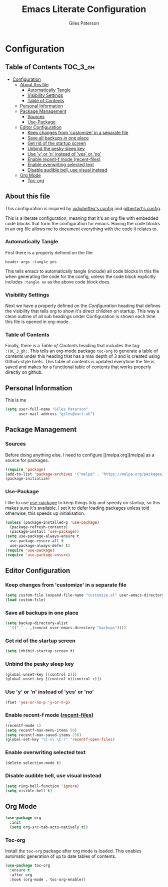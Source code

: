 #+TITLE: Emacs Literate Configuration
#+AUTHOR: Giles Paterson
#+PROPERTY: header-args :tangle yes

* Configuration
:PROPERTIES:
:VISIBILITY: children
:END:

** Table of Contents :TOC_3_gh:
- [[#configuration][Configuration]]
  - [[#about-this-file][About this file]]
    - [[#automatically-tangle][Automatically Tangle]]
    - [[#visibility-settings][Visibility Settings]]
    - [[#table-of-contents][Table of Contents]]
  - [[#personal-information][Personal Information]]
  - [[#package-management][Package Management]]
    - [[#sources][Sources]]
    - [[#use-package][Use-Package]]
  - [[#editor-configuration][Editor Configuration]]
    - [[#keep-changes-from-customize-in-a-separate-file][Keep changes from 'customize' in a separate file]]
    - [[#save-all-backups-in-one-place][Save all backups in one place]]
    - [[#get-rid-of-the-startup-screen][Get rid of the startup screen]]
    - [[#unbind-the-pesky-sleep-key][Unbind the pesky sleep key]]
    - [[#use-y-or-n-instead-of-yes-or-no][Use 'y' or 'n' instead of 'yes' or 'no']]
    - [[#enable-recent-f-mode-recent-files][Enable recent-f mode (recent-files)]]
    - [[#enable-overwriting-selected-text][Enable overwriting selected text]]
    - [[#disable-audible-bell-use-visual-instead][Disable audible bell, use visual instead]]
  - [[#org-mode][Org Mode]]
    - [[#toc-org][Toc-org]]

** About this file
This configuration is inspired by [[https://github.com/vidjuheffex/dotemacs][vidjuheffex's config]] and [[https://github.com/gilbertw1/emacs-literate-starter][gilbertw1's config]].

This is a literate configuration, meaning that it's an org file with
embedded code blocks that form the configuration for emacs. Having the
code blocks in an org file allows me to document everything with the
code it relates to.

*** Automatically Tangle
First there is a property defined on the file:

#+BEGIN_SRC :tangle no
header-args :tangle yes
#+END_SRC

This tells emacs to automatically tangle (include) all code blocks in this file when
generating the code for the config, unless the code block explicitly includes
=:tangle no= as the above code block does.


*** Visibility Settings
Next we have a property defined on the [[Configuration][Configuration]] heading that defines the visibility
that tells org to show it's direct children on startup. This way a clean outline of all
sub headings under Configuration is shown each time this file is opened in org-mode.



*** Table of Contents
Finally, there is a [[Table of Contents][Table of Contents]] heading that includes the tag: =:TOC_3_gh:=. This
tells an org-mode package =toc-org= to generate a table of contents under this heading
that has a max depth of 3 and is created using Github-style hrefs. This table of contents
is updated everytime the file is saved and makes for a functional table of contents that
works properly directly on github.

** Personal Information
This is me

#+BEGIN_SRC emacs-lisp
(setq user-full-name "Giles Paterson"
      user-mail-address "giles@vurt.uk")
#+END_SRC

** Package Management
*** Sources

Before doing anything else, I need to configure [[melpa.org][melpa] as
a source for packages.

#+BEGIN_SRC emacs-lisp
  (require 'package)
  (add-to-list 'package-archives '("melpa" . "https://melpa.org/packages/") t)
  (package-initialize)
#+END_SRC

*** Use-Package

I like to use [[https://github.com/jwiegley/use-package][use-package]] to keep things tidy and speedy on startup,
so this makes sure it's available. I set it to defer loading packages
unless told otherwise, this speeds up initialisation.

#+BEGIN_SRC emacs-lisp
  (unless (package-installed-p 'use-package)
    (package-refresh-contents)
    (package-install 'use-package))
  (setq use-package-always-ensure t
	use-package-ensure-all t
	use-package-always-defer t)
  (require 'use-package)
  (require 'use-package-ensure)
#+END_SRC

** Editor Configuration
*** Keep changes from 'customize' in a separate file

#+BEGIN_SRC emacs-lisp
  (setq custom-file (expand-file-name "customize.el" user-emacs-directory))
  (load custom-file)
#+END_SRC

*** Save all backups in one place

#+BEGIN_SRC emacs-lisp
  (setq backup-directory-alist
    `(("." . ,(concat user-emacs-directory "backups"))))
#+END_SRC

*** Get rid of the startup screen
#+BEGIN_SRC emacs-lisp
  (setq inhibit-startup-screen t)
#+END_SRC

*** Unbind the pesky sleep key 
#+BEGIN_SRC emacs-lisp
  (global-unset-key [(control z)])
  (global-unset-key [(control x)(control z)])
#+END_SRC

*** Use 'y' or 'n' instead of 'yes' or 'no'
#+BEGIN_SRC emacs-lisp
  (fset 'yes-or-no-p 'y-or-n-p)
#+END_SRC

*** Enable recent-f mode ([[https://www.emacswiki.org/emacs/RecentFiles][recent-files]])
#+BEGIN_SRC emacs-lisp
  (recentf-mode 1)
  (setq recentf-max-menu-items 50)
  (setq recentf-max-saved-items 250)
  (global-set-key "\C-x\ \C-r" 'recentf-open-files)
#+END_SRC

*** Enable overwriting selected text
#+BEGIN_SRC emacs-lisp
  (delete-selection-mode t)
#+END_SRC

*** Disable audible bell, use visual instead
#+BEGIN_SRC emacs-lisp
  (setq ring-bell-function 'ignore)
  (setq visible-bell t)
#+END_SRC



** Org Mode
#+BEGIN_SRC emacs-lisp
(use-package org
  :init
  (setq org-src-tab-acts-natively t))
#+END_SRC

*** Toc-org
Install the =toc-org= package after org mode is loaded. This enables
automatic generation of up to date tables of contents.

#+BEGIN_SRC emacs-lisp
  (use-package toc-org
    :ensure t
    :after org
    :hook (org-mode . toc-org-enable))

#+END_SRC
